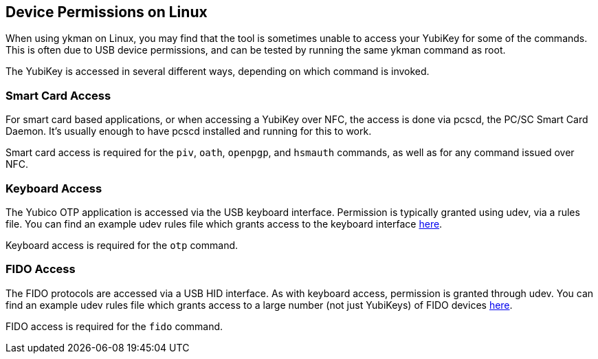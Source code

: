 == Device Permissions on Linux
When using ykman on Linux, you may find that the tool is sometimes unable to
access your YubiKey for some of the commands. This is often due to USB device
permissions, and can be tested by running the same ykman command as
root.

The YubiKey is accessed in several different ways, depending on which command
is invoked.


=== Smart Card Access
For smart card based applications, or when accessing a YubiKey over NFC, the
access is done via pcscd, the PC/SC Smart Card Daemon. It's usually enough to
have pcscd installed and running for this to work.

Smart card access is required for the `piv`, `oath`, `openpgp`, and `hsmauth`
commands, as well as for any command issued over NFC.


=== Keyboard Access
The Yubico OTP application is accessed via the USB keyboard interface.
Permission is typically granted using udev, via a rules file. You can find an
example udev rules file which grants access to the keyboard interface
https://github.com/Yubico/yubikey-personalization/blob/master/69-yubikey.rules[here].

Keyboard access is required for the `otp` command.


=== FIDO Access
The FIDO protocols are accessed via a USB HID interface. As with keyboard
access, permission is granted through udev. You can find an example udev rules
file which grants access to a large number (not just YubiKeys) of FIDO devices
https://github.com/Yubico/libu2f-host/blob/master/70-u2f.rules[here].

FIDO access is required for the `fido` command.
